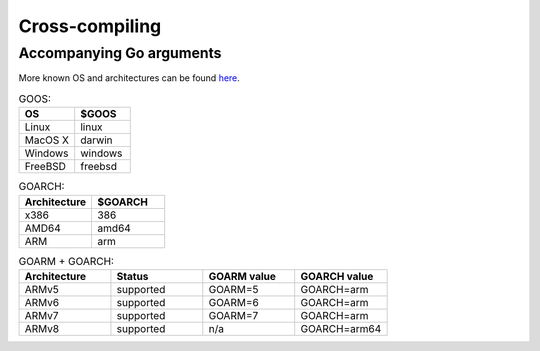 ===============
Cross-compiling
===============

Accompanying Go arguments
-------------------------

More known OS and architectures can be found `here <https://github.com/golang/go/blob/master/src/go/build/syslist.go>`_.

.. list-table:: GOOS:
   :widths: 25 25
   :header-rows: 1

   * - OS
     - $GOOS
   * - Linux
     - linux
   * - MacOS X
     - darwin
   * - Windows
     - windows
   * - FreeBSD
     - freebsd

.. list-table:: GOARCH:
   :widths: 25 25
   :header-rows: 1

   * - Architecture
     - $GOARCH
   * - x386
     - 386
   * - AMD64
     - amd64
   * - ARM
     - arm

.. list-table:: GOARM + GOARCH:
   :widths: 25 25 25 25
   :header-rows: 1

   * - Architecture
     - Status
     - GOARM value
     - GOARCH value
   * - ARMv5
     - supported
     - GOARM=5
     - GOARCH=arm
   * - ARMv6
     - supported
     - GOARM=6
     - GOARCH=arm
   * - ARMv7
     - supported
     - GOARM=7
     - GOARCH=arm
   * - ARMv8
     - supported
     - n/a
     - GOARCH=arm64
